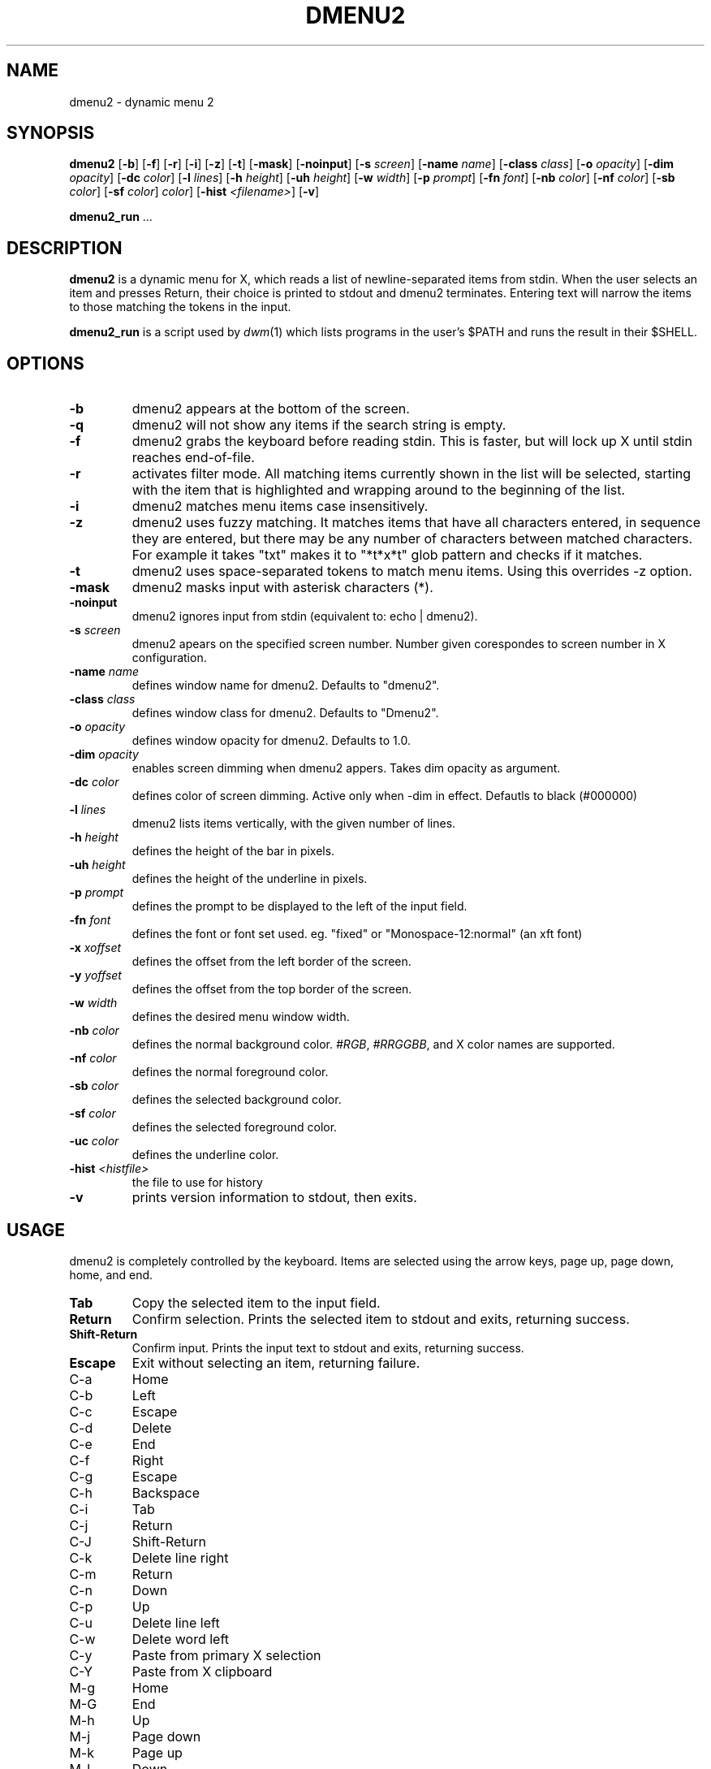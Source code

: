 .TH DMENU2 1 dmenu2\-VERSION
.SH NAME
dmenu2 \- dynamic menu 2
.SH SYNOPSIS
.B dmenu2
.RB [ \-b ]
.RB [ \-f ]
.RB [ \-r ]
.RB [ \-i ]
.RB [ \-z ]
.RB [ \-t ]
.RB [ \-mask ]
.RB [ \-noinput ]
.RB [ \-s
.IR screen ]
.RB [ \-name
.IR name ]
.RB [ \-class
.IR class ]
.RB [ \-o
.IR opacity ]
.RB [ \-dim
.IR opacity ]
.RB [ \-dc 
.IR color ]
.RB [ \-l
.IR lines ]
.RB [ \-h
.IR height ]
.RB [ \-uh
.IR height ]
.RB [ \-w
.IR width ]
.RB [ \-p
.IR prompt ]
.RB [ \-fn
.IR font ]
.RB [ \-nb
.IR color ]
.RB [ \-nf
.IR color ]
.RB [ \-sb
.IR color ]
.RB [ \-sf
.IR color ]
.RC [ \-uc
.IR color ]
.RB [ \-hist
.IR "<filename>" ]
.RB [ \-v ]
.P
.BR dmenu2_run " ..."
.SH DESCRIPTION
.B dmenu2
is a dynamic menu for X, which reads a list of newline\-separated items from
stdin.  When the user selects an item and presses Return, their choice is printed
to stdout and dmenu2 terminates.  Entering text will narrow the items to those
matching the tokens in the input.
.P
.B dmenu2_run
is a script used by
.IR dwm (1)
which lists programs in the user's $PATH and runs the result in their $SHELL.
.SH OPTIONS
.TP
.B \-b
dmenu2 appears at the bottom of the screen.
.TP
.B \-q
dmenu2 will not show any items if the search string is empty.
.TP
.B \-f
dmenu2 grabs the keyboard before reading stdin.  This is faster, but will lock
up X until stdin reaches end\-of\-file.
.TP
.B \-r 
activates filter mode. All matching items currently shown in the list will be
selected, starting with the item that is highlighted and wrapping around to the
beginning of the list. 
.TP 
.B \-i
dmenu2 matches menu items case insensitively.
.TP
.B \-z
dmenu2 uses fuzzy matching. It matches items that have all characters entered,
in sequence they are entered, but there may be any number of characters between
matched characters.
For example it takes "txt" makes it to "*t*x*t" glob pattern and checks if it
matches.
.TP
.B \-t
dmenu2 uses space\-separated tokens to match menu items. Using this overrides
-z option.
.TP
.B \-mask
dmenu2 masks input with asterisk characters (*).
.TP
.B \-noinput
dmenu2 ignores input from stdin (equivalent to: echo | dmenu2).
.TP
.BI \-s " screen"
dmenu2 apears on the specified screen number. Number given corespondes to
screen number in X configuration.
.TP
.BI \-name " name"
defines window name for dmenu2. Defaults to "dmenu2".
.TP
.BI \-class " class"
defines window class for dmenu2. Defaults to "Dmenu2".
.TP
.BI \-o " opacity"
defines window opacity for dmenu2. Defaults to 1.0.
.TP
.BI \-dim " opacity"
enables screen dimming when dmenu2 appers. Takes dim opacity as argument.
.TP 
.BI \-dc " color"
defines color of screen dimming. Active only when -dim in effect. Defautls to black (#000000)
.TP
.BI \-l " lines"
dmenu2 lists items vertically, with the given number of lines.
.TP
.BI \-h " height"
defines the height of the bar in pixels.
.TP
.BI \-uh " height"
defines the height of the underline in pixels.
.TP
.BI \-p " prompt"
defines the prompt to be displayed to the left of the input field.
.TP
.BI \-fn " font"
defines the font or font set used. eg. "fixed" or "Monospace-12:normal" (an xft font)
.TP
.BI \-x " xoffset"
defines the offset from the left border of the screen.
.TP
.BI \-y " yoffset"
defines the offset from the top border of the screen.
.TP
.BI \-w " width"
defines the desired menu window width.
.TP
.BI \-nb " color"
defines the normal background color.
.IR #RGB ,
.IR #RRGGBB ,
and X color names are supported.
.TP
.BI \-nf " color"
defines the normal foreground color.
.TP
.BI \-sb " color"
defines the selected background color.
.TP
.BI \-sf " color"
defines the selected foreground color.
.TP
.BI \-uc " color"
defines the underline color.
.TP
.BI \-hist " <histfile>"
the file to use for history
.TP
.B \-v
prints version information to stdout, then exits.
.SH USAGE
dmenu2 is completely controlled by the keyboard.  Items are selected using the
arrow keys, page up, page down, home, and end.
.TP
.B Tab
Copy the selected item to the input field.
.TP
.B Return
Confirm selection.  Prints the selected item to stdout and exits, returning
success.
.TP
.B Shift\-Return
Confirm input.  Prints the input text to stdout and exits, returning success.
.TP
.B Escape
Exit without selecting an item, returning failure.
.TP
C\-a
Home
.TP
C\-b
Left
.TP
C\-c
Escape
.TP
C\-d
Delete
.TP
C\-e
End
.TP
C\-f
Right
.TP
C\-g
Escape
.TP
C\-h
Backspace
.TP
C\-i
Tab
.TP
C\-j
Return
.TP
C\-J
Shift-Return
.TP
C\-k
Delete line right
.TP
C\-m
Return
.TP
C\-n
Down
.TP
C\-p
Up
.TP
C\-u
Delete line left
.TP
C\-w
Delete word left
.TP
C\-y
Paste from primary X selection
.TP
C\-Y
Paste from X clipboard
.TP
M\-g
Home
.TP
M\-G
End
.TP
M\-h
Up
.TP
M\-j
Page down
.TP
M\-k
Page up
.TP
M\-l
Down
.SH SEE ALSO
.IR dwm (1),
.IR stest2 (1)
